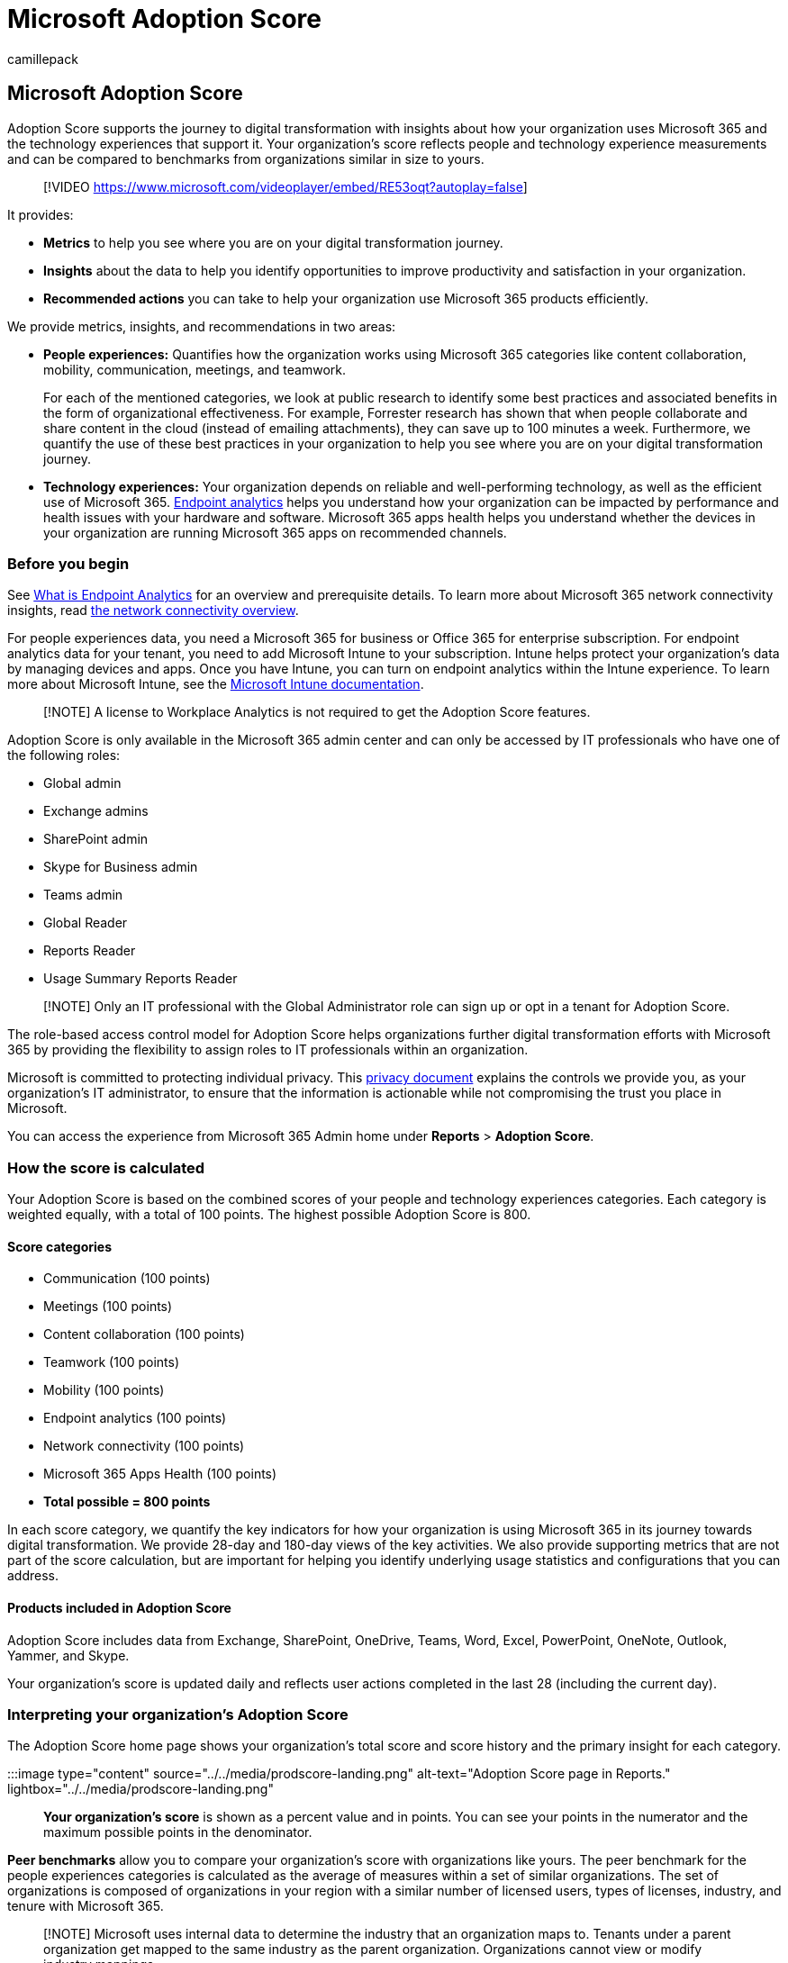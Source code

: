 = Microsoft Adoption Score
:audience: Admin
:author: camillepack
:description: Learn how Microsoft Adoption Score reflects people and technology experience measurements and compare to organizations of similar size.
:f1.keywords: ["NOCSH"]
:manager: scotv
:monikerRange: o365-worldwide
:ms.author: camillepack
:ms.collection: ["M365-subscription-management", "Adm_O365", "Adm_TOC"]
:ms.custom: ["AdminSurgePortfolio", "AdminTemplateSet"]
:ms.localizationpriority: high
:ms.service: o365-administration
:ms.topic: article
:search.appverid: ["MET150", "MOE150"]

== Microsoft Adoption Score

Adoption Score supports the journey to digital transformation with insights about how your organization uses Microsoft 365 and the technology experiences that support it.
Your organization's score reflects people and technology experience measurements and can be compared to benchmarks from organizations similar in size to yours.

____
[!VIDEO https://www.microsoft.com/videoplayer/embed/RE53oqt?autoplay=false]
____

It provides:

* *Metrics* to help you see where you are on your digital transformation journey.
* *Insights* about the data to help you identify opportunities to improve productivity and satisfaction in your organization.
* *Recommended actions* you can take to help your organization use Microsoft 365 products efficiently.

We provide metrics, insights, and recommendations in two areas:

* *People experiences:* Quantifies how the organization works using Microsoft 365 categories like content collaboration, mobility, communication, meetings, and teamwork.
+
For each of the mentioned categories, we look at public research to identify some best practices and associated benefits in the form of organizational effectiveness.
For example, Forrester research has shown that when people collaborate and share content in the cloud (instead of emailing attachments), they can save up to 100 minutes a week.
Furthermore, we quantify the use of these best practices in your organization to help you see where you are on your digital transformation journey.

* *Technology experiences:* Your organization depends on reliable and well-performing technology, as well as the efficient use of Microsoft 365.
https://aka.ms/endpointanalytics[Endpoint analytics] helps you understand how your organization can be impacted by performance and health issues with your hardware and software.
Microsoft  365 apps health helps you understand whether the devices in your organization are running Microsoft 365 apps on recommended channels.

=== Before you begin

See link:/mem/analytics/overview[What is Endpoint Analytics] for an overview and prerequisite details.
To learn more about Microsoft 365 network connectivity insights, read xref:../../enterprise/microsoft-365-networking-overview.adoc[the network connectivity overview].

For people experiences data, you need a Microsoft 365 for business or Office 365 for enterprise subscription.
For endpoint analytics data for your tenant, you need to add Microsoft Intune to your subscription.
Intune helps protect your organization's data by managing devices and apps.
Once you have Intune, you can turn on endpoint analytics within the Intune experience.
To learn more about Microsoft Intune, see the link:/mem/intune/[Microsoft Intune documentation].

____
[!NOTE] A license to Workplace Analytics is not required to get the Adoption Score features.
____

Adoption Score is only available in the Microsoft 365 admin center and can only be accessed by IT professionals who have one of the following roles:

* Global admin
* Exchange admins
* SharePoint admin
* Skype for Business admin
* Teams admin
* Global Reader
* Reports Reader
* Usage Summary Reports Reader

____
[!NOTE] Only an IT professional with the Global Administrator role can sign up or opt in a tenant for Adoption Score.
____

The role-based access control model for Adoption Score helps organizations further digital transformation efforts with Microsoft 365 by providing the flexibility to assign roles to IT professionals within an organization.

Microsoft is committed to protecting individual privacy.
This xref:privacy.adoc[privacy document]  explains the controls we provide you, as your organization's IT administrator, to ensure that the information is actionable while not compromising the trust you place in Microsoft.

You can access the experience from Microsoft 365 Admin home under *Reports* > *Adoption Score*.

=== How the score is calculated

Your Adoption Score is based on the combined scores of your people and technology experiences categories.
Each category is weighted equally, with a total of 100 points.
The highest possible Adoption Score is 800.

==== Score categories

* Communication (100 points)
* Meetings (100 points)
* Content collaboration (100 points)
* Teamwork (100 points)
* Mobility (100 points)
* Endpoint analytics (100 points)
* Network connectivity (100 points)
* Microsoft 365 Apps Health (100 points)
* *Total possible = 800 points*

In each score category, we quantify the key indicators for how your organization is using Microsoft 365 in its journey towards digital transformation.
We provide 28-day and 180-day views of the key activities.
We also provide supporting metrics that are not part of the score calculation, but are important for helping you identify underlying usage statistics and configurations that you can address.

==== Products included in Adoption Score

Adoption Score includes data from Exchange, SharePoint, OneDrive, Teams, Word, Excel, PowerPoint, OneNote, Outlook, Yammer, and Skype.

Your organization's score is updated daily and reflects user actions completed in the last 28 (including the current day).

=== Interpreting your organization's Adoption Score

The Adoption Score home page shows your organization's total score and score history and the primary insight for each category.

:::image type="content" source="../../media/prodscore-landing.png" alt-text="Adoption Score page in Reports." lightbox="../../media/prodscore-landing.png":::

*Your organization's score* is shown as a percent value and in points.
You can see your points in the numerator and the maximum possible points in the denominator.

*Peer benchmarks* allow you to compare your organization's score with organizations like yours.
The peer benchmark for the people experiences categories is calculated as the average of measures within a set of similar organizations.
The set of organizations is composed of organizations in your region with a similar number of licensed users, types of licenses, industry, and tenure with Microsoft 365.

____
[!NOTE] Microsoft uses internal data to determine the industry that an organization maps to.
Tenants under a parent organization get mapped to the same industry as the parent organization.
Organizations cannot view or modify industry mappings.
____

The endpoint analytics peer benchmark includes targets for device startup performance and recommended software configuration based on aggregated median values across all tenants.

For network connectivity, the recommended benchmark is 80 points.

The *Score breakdown* section provides a breakdown of your Adoption Score with benchmarks by people and technology experience areas.

Score history displays how your score in each category has changed in the past six months.

The *People experiences* and *Technology experiences* areas contain the primary insights for the categories in those areas.
You can select each category to see deeper insights.

=== Category details pages

Each category details page shows the primary insight and supporting metrics as well as related research and actions you can take to drive change in your organization.
Research supports the importance and rationale behind the primary insights for each category.
For more information, https://query.prod.cms.rt.microsoft.com/cms/api/am/binary/RE2PBrb[read the Forrester report].

The details pages are:

* xref:content-collaboration.adoc[Content collaboration -- people experiences]
* xref:communication.adoc[Communication -- people experiences]
* xref:meetings.adoc[Meetings -- people experiences]
* xref:mobility.adoc[Mobility -- people experiences]
* xref:teamwork.adoc[Teamwork -- people experiences]
* xref:apps-health.adoc[Microsoft 365 Apps health -- technology experiences]
* link:/mem/analytics/productivity-score[Endpoint Analytics]

=== Business resilience special report

The Business resilience report is a limited-time Workplace Intelligence report available to all Microsoft 365 customers to help them guide their organizations during this challenging time.

This report helps organizations understand:

* How collaboration and communication are affected by the shift to remote work.
* The impact on work-life balance as people adjust to working from home.
* Whether remote meetings support effective decision-making.

link:/Workplace-Analytics/tutorials/bcrps[Learn more about the Business resilience report]

link:/graph/[Learn more about Microsoft Graph]

____
[!NOTE] Users also have the option to get productivity insights from the link:/workplace-analytics/myanalytics/use/dashboard-2[MyAnalytics dashboard].
____

=== We want to hear from you

Share your thoughts about Adoption Score and your ideas about how to improve it.
Use the *Feedback* sections within the product and/or reach out to the Adoption Score team at *adoptscorefeedback@microsoft.com*.

=== Related content

xref:../../admin/activity-reports/activity-reports.adoc[Monitor Microsoft 365 activity by using reports] (article) + xref:../../admin/usage-analytics/enable-usage-analytics.adoc[Enable Microsoft 365 usage analytics] (article) + xref:../admin-overview/admin-center-overview.adoc[Overview of the Microsoft 365 admin center] (video)
